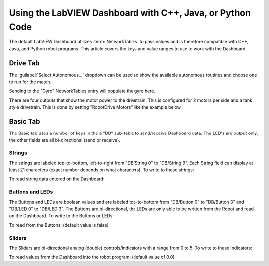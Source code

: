 Using the LabVIEW Dashboard with C++, Java, or Python Code
==========================================================

The default LabVIEW Dashboard utilizes :term:`NetworkTables` to pass values and is therefore compatible with C++, Java, and Python robot programs. This article covers the keys and value ranges to use to work with the Dashboard.

Drive Tab
---------

.. image:: images/using-the-labview-dashboard-with-c++-java-code/drive-tab.png

The :guilabel:`Select Autonomous...` dropdown can be used so show the available autonomous routines and choose one to run for the match.

.. tab-set-code::

   .. code-block:: java

      SmartDashboard.putStringArray("Auto List", {"Drive Forwards", "Drive Backwards", "Shoot"});

      // At the beginning of auto
      String autoName = SmartDashboard.getString("Auto Selector", "Drive Forwards") // This would make "Drive Forwards the default auto
      switch(autoName) {
         case "Drive Forwards":
         // auto here
         case "Drive Backwards":
         // auto here
         case "Shoot":
         // auto here
      }

   .. code-block:: c++

      frc::SmartDashboard::PutStringArray("Auto List", {"Drive Forwards", "Drive Backwards", "Shoot"});

      // At the beginning of auto
      String autoName = SmartDashboard.GetString("Auto Selector", "Drive Forwards") // This would make "Drive Forwards the default auto
      switch(autoName) {
         case "Drive Forwards":
         // auto here
         case "Drive Backwards":
         // auto here
         case "Shoot":
         // auto here
      }

   .. code-block:: python

      from wpilib import SmartDashboard

      SmartDashboard.putStringArray("Auto List", ["Drive Forwards", "Drive Backwards", "Shoot"])

      # At the beginning of auto
      autoName = SmartDashboard.getString("Auto Selector", "Drive Forwards") # This would make "Drive Forwards the default auto
      match autoName:
         case "Drive Forwards":
            # auto here
         case "Drive Backwards":
            # auto here
         case "Shoot":
            # auto here

Sending to the "Gyro" NetworkTables entry will populate the gyro here.

.. tab-set-code::

   .. code-block:: java

      SmartDashboard.putNumber("Gyro", drivetrain.getHeading());

   .. code-block:: c++

      frc::SmartDashboard::PutNumber("Gyro", Drivetrain.GetHeading());

   .. code-block:: python

      from wpilib import SmartDashboard

      SmartDashboard.putNumber("Gyro", self.drivetrain.getHeading())

There are four outputs that show the motor power to the drivetrain.  This is configured for 2 motors per side and a tank style drivetrain.  This is done by setting "RobotDrive Motors" like the example below.

.. tab-set-code::

   .. code-block:: java

      SmartDashboard.putNumberArray("RobotDrive Motors", {drivetrain.getLeftFront(), drivetrain.getRightFront(), drivetrain.getLeftBack(), drivetrain.getRightBack()});

   .. code-block:: c++

      frc::SmartDashboard::PutNumberArray("Gyro", {drivetrain.GetLeftFront(), drivetrain.GetRightFront(), drivetrain.GetLeftBack(), drivetrain.GetRightBack()});

   .. code-block:: python

      from wpilib import SmartDashboard

      SmartDashboard.putNumberArray("RobotDrive Motors", [self.drivetrain.getLeftFront(), self.drivetrain.getRightFront(), self.drivetrain.getLeftBack(), self.drivetrain.getRightBack()])

Basic Tab
---------

.. image:: images/using-the-labview-dashboard-with-c++-java-code/basic-tab.png

The Basic tab uses a number of keys in the a "DB" sub-table to send/receive Dashboard data. The LED's are output only, the other fields are all bi-directional (send or receive).

Strings
^^^^^^^

.. image:: images/using-the-labview-dashboard-with-c++-java-code/strings.png

The strings are labeled top-to-bottom, left-to-right from "DB/String 0" to "DB/String 9". Each String field can display at least 21 characters (exact number depends on what characters). To write to these strings:

.. tab-set-code::

   .. code-block:: java

      SmartDashboard.putString("DB/String 0", "My 21 Char TestString");

   .. code-block:: c++

      frc::SmartDashboard::PutString("DB/String 0", "My 21 Char TestString");

   .. code-block:: python

      from wpilib import SmartDashboard

      SmartDashboard.putString("DB/String 0", "My 21 Char TestString")

To read string data entered on the Dashboard:

.. tab-set-code::

   .. code-block:: java

      String dashData = SmartDashboard.getString("DB/String 0", "myDefaultData");

   .. code-block:: c++

      std::string dashData = frc::SmartDashboard::GetString("DB/String 0", "myDefaultData");

   .. code-block:: python

      from wpilib import SmartDashboard

      dashData = SmartDashboard.getString("DB/String 0", "myDefaultData")

Buttons and LEDs
^^^^^^^^^^^^^^^^

.. image:: images/using-the-labview-dashboard-with-c++-java-code/buttons-and-leds.png

The Buttons and LEDs are boolean values and are labeled top-to-bottom from "DB/Button 0" to "DB/Button 3" and "DB/LED 0" to "DB/LED 3". The Buttons are bi-directional, the LEDs are only able to be written from the Robot and read on the Dashboard. To write to the Buttons or LEDs:

.. tab-set-code::

   .. code-block:: java

      SmartDashboard.putBoolean("DB/Button 0", true);

   .. code-block:: c++

      frc::SmartDashboard::PutBoolean("DB/Button 0", true);

   .. code-block:: python

      from wpilib import SmartDashboard

      SmartDashboard.putBoolean("DB/Button 0", true)

To read from the Buttons: (default value is false)

.. tab-set-code::

   .. code-block:: java

      boolean buttonValue = SmartDashboard.getBoolean("DB/Button 0", false);

   .. code-block:: c++

      bool buttonValue = frc::SmartDashboard::GetBoolean("DB/Button 0", false);

   .. code-block:: python

      from wpilib import SmartDashboard

      buttonValue = SmartDashboard.getBoolean("DB/Button 0", false)

Sliders
^^^^^^^

.. image:: images/using-the-labview-dashboard-with-c++-java-code/sliders.png

The Sliders are bi-directional analog (double) controls/indicators with a range from 0 to 5. To write to these indicators:

.. tab-set-code::

   .. code-block:: java

      SmartDashboard.putNumber("DB/Slider 0", 2.58);

   .. code-block:: c++

      frc::SmartDashboard::PutNumber("DB/Slider 0", 2.58);

   .. code-block:: python

      from wpilib import SmartDashboard

      SmartDashboard.putNumber("DB/Slider 0", 2.58)

To read values from the Dashboard into the robot program: (default value of 0.0)

.. tab-set-code::

   .. code-block:: java

      double dashData = SmartDashboard.getNumber("DB/Slider 0", 0.0);

   .. code-block:: c++

      double dashData = frc::SmartDashboard::GetNumber("DB/Slider 0", 0.0);

   .. code-block:: python

      from wpilib import SmartDashboard

      dashData = SmartDashboard.getNumber("DB/Slider 0", 0.0)

